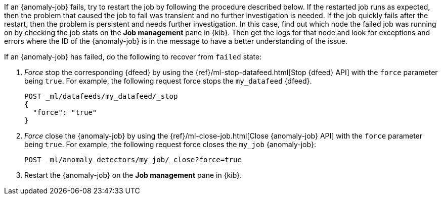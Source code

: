 If an {anomaly-job} fails, try to restart the job by following the procedure 
described below. If the restarted job runs as expected, then the problem that 
caused the job to fail was transient and no further investigation is needed. If 
the job quickly fails after the restart, then the problem is persistent and 
needs further investigation. In this case, find out which node the failed job 
was running on by checking the job stats on the **Job management** pane in 
{kib}. Then get the logs for that node and look for exceptions and errors where 
the ID of the {anomaly-job} is in the message to have a better understanding of 
the issue.

If an {anomaly-job} has failed, do the following to recover from `failed` state: 

. _Force_ stop the corresponding {dfeed} by using the 
{ref}/ml-stop-datafeed.html[Stop {dfeed} API] with the `force` parameter being 
`true`. For example, the following request force stops the `my_datafeed` 
{dfeed}.
+
--
[source,console]
--------------------------------------------------
POST _ml/datafeeds/my_datafeed/_stop
{
  "force": "true"
}
--------------------------------------------------
// TEST[skip]
--

. _Force_ close the {anomaly-job} by using the 
{ref}/ml-close-job.html[Close {anomaly-job} API] with the `force` parameter 
being `true`. For example, the following request force closes the `my_job` 
{anomaly-job}:
+
--
[source,console]
--------------------------------------------------
POST _ml/anomaly_detectors/my_job/_close?force=true
--------------------------------------------------
// TEST[skip]
--

. Restart the {anomaly-job} on the **Job management** pane in {kib}. 

